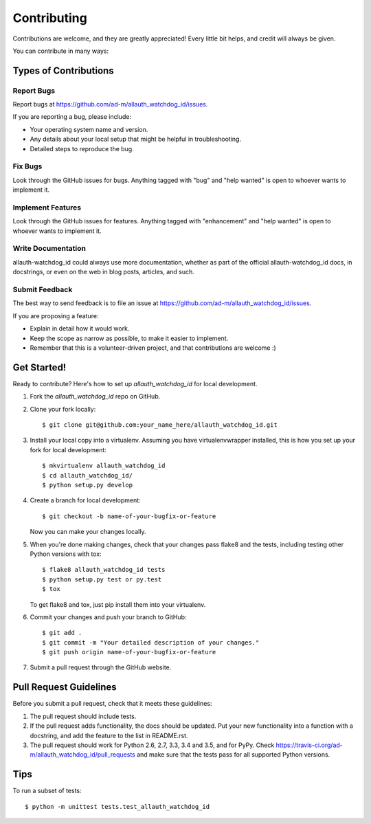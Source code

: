 .. highlight:: shell

============
Contributing
============

Contributions are welcome, and they are greatly appreciated! Every
little bit helps, and credit will always be given.

You can contribute in many ways:

Types of Contributions
----------------------

Report Bugs
~~~~~~~~~~~

Report bugs at https://github.com/ad-m/allauth_watchdog_id/issues.

If you are reporting a bug, please include:

* Your operating system name and version.
* Any details about your local setup that might be helpful in troubleshooting.
* Detailed steps to reproduce the bug.

Fix Bugs
~~~~~~~~

Look through the GitHub issues for bugs. Anything tagged with "bug"
and "help wanted" is open to whoever wants to implement it.

Implement Features
~~~~~~~~~~~~~~~~~~

Look through the GitHub issues for features. Anything tagged with "enhancement"
and "help wanted" is open to whoever wants to implement it.

Write Documentation
~~~~~~~~~~~~~~~~~~~

allauth-watchdog_id could always use more documentation, whether as part of the
official allauth-watchdog_id docs, in docstrings, or even on the web in blog posts,
articles, and such.

Submit Feedback
~~~~~~~~~~~~~~~

The best way to send feedback is to file an issue at https://github.com/ad-m/allauth_watchdog_id/issues.

If you are proposing a feature:

* Explain in detail how it would work.
* Keep the scope as narrow as possible, to make it easier to implement.
* Remember that this is a volunteer-driven project, and that contributions
  are welcome :)

Get Started!
------------

Ready to contribute? Here's how to set up `allauth_watchdog_id` for local development.

1. Fork the `allauth_watchdog_id` repo on GitHub.
2. Clone your fork locally::

    $ git clone git@github.com:your_name_here/allauth_watchdog_id.git

3. Install your local copy into a virtualenv. Assuming you have virtualenvwrapper installed, this is how you set up your fork for local development::

    $ mkvirtualenv allauth_watchdog_id
    $ cd allauth_watchdog_id/
    $ python setup.py develop

4. Create a branch for local development::

    $ git checkout -b name-of-your-bugfix-or-feature

   Now you can make your changes locally.

5. When you're done making changes, check that your changes pass flake8 and the tests, including testing other Python versions with tox::

    $ flake8 allauth_watchdog_id tests
    $ python setup.py test or py.test
    $ tox

   To get flake8 and tox, just pip install them into your virtualenv.

6. Commit your changes and push your branch to GitHub::

    $ git add .
    $ git commit -m "Your detailed description of your changes."
    $ git push origin name-of-your-bugfix-or-feature

7. Submit a pull request through the GitHub website.

Pull Request Guidelines
-----------------------

Before you submit a pull request, check that it meets these guidelines:

1. The pull request should include tests.
2. If the pull request adds functionality, the docs should be updated. Put
   your new functionality into a function with a docstring, and add the
   feature to the list in README.rst.
3. The pull request should work for Python 2.6, 2.7, 3.3, 3.4 and 3.5, and for PyPy. Check
   https://travis-ci.org/ad-m/allauth_watchdog_id/pull_requests
   and make sure that the tests pass for all supported Python versions.

Tips
----

To run a subset of tests::


    $ python -m unittest tests.test_allauth_watchdog_id
